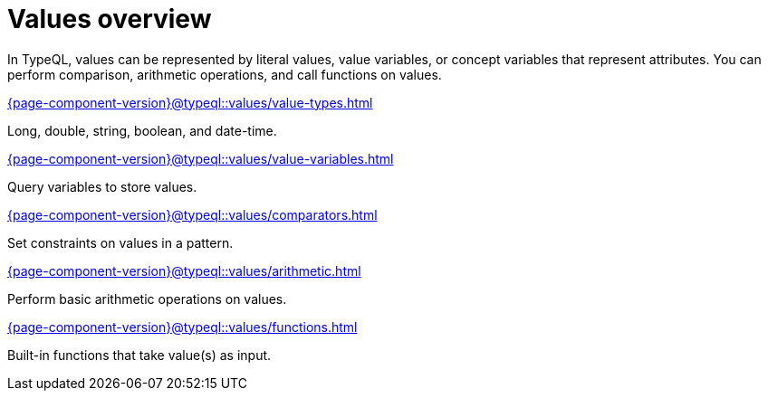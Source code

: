 = Values overview
:page-no-toc: 1

[#_blank_heading]
== {blank}

In TypeQL, values can be represented by literal values,
value variables, or concept variables that represent attributes.
You can perform comparison, arithmetic operations, and call functions on values.

[cols-2]
--
.xref:{page-component-version}@typeql::values/value-types.adoc[]
[.clickable]
****
Long, double, string, boolean, and date-time.
****

.xref:{page-component-version}@typeql::values/value-variables.adoc[]
[.clickable]
****
Query variables to store values.
****

.xref:{page-component-version}@typeql::values/comparators.adoc[]
[.clickable]
****
Set constraints on values in a pattern.
****

.xref:{page-component-version}@typeql::values/arithmetic.adoc[]
[.clickable]
****
Perform basic arithmetic operations on values.
****

.xref:{page-component-version}@typeql::values/functions.adoc[]
[.clickable]
****
Built-in functions that take value(s) as input.
****
--
